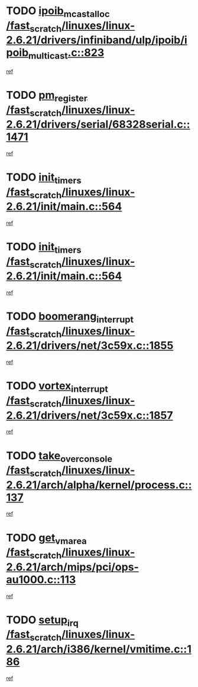 * TODO [[view:/fast_scratch/linuxes/linux-2.6.21/drivers/infiniband/ulp/ipoib/ipoib_multicast.c::face=ovl-face1::linb=823::colb=12::cole=29][ipoib_mcast_alloc /fast_scratch/linuxes/linux-2.6.21/drivers/infiniband/ulp/ipoib/ipoib_multicast.c::823]]
[[view:/fast_scratch/linuxes/linux-2.6.21/drivers/infiniband/ulp/ipoib/ipoib_multicast.c::face=ovl-face2::linb=791::colb=1::cole=15][ref]]
* TODO [[view:/fast_scratch/linuxes/linux-2.6.21/drivers/serial/68328serial.c::face=ovl-face1::linb=1471::colb=20::cole=31][pm_register /fast_scratch/linuxes/linux-2.6.21/drivers/serial/68328serial.c::1471]]
[[view:/fast_scratch/linuxes/linux-2.6.21/drivers/serial/68328serial.c::face=ovl-face2::linb=1431::colb=1::cole=15][ref]]
* TODO [[view:/fast_scratch/linuxes/linux-2.6.21/init/main.c::face=ovl-face1::linb=564::colb=1::cole=12][init_timers /fast_scratch/linuxes/linux-2.6.21/init/main.c::564]]
[[view:/fast_scratch/linuxes/linux-2.6.21/init/main.c::face=ovl-face2::linb=516::colb=1::cole=18][ref]]
* TODO [[view:/fast_scratch/linuxes/linux-2.6.21/init/main.c::face=ovl-face1::linb=564::colb=1::cole=12][init_timers /fast_scratch/linuxes/linux-2.6.21/init/main.c::564]]
[[view:/fast_scratch/linuxes/linux-2.6.21/init/main.c::face=ovl-face2::linb=557::colb=2::cole=19][ref]]
* TODO [[view:/fast_scratch/linuxes/linux-2.6.21/drivers/net/3c59x.c::face=ovl-face1::linb=1855::colb=4::cole=23][boomerang_interrupt /fast_scratch/linuxes/linux-2.6.21/drivers/net/3c59x.c::1855]]
[[view:/fast_scratch/linuxes/linux-2.6.21/drivers/net/3c59x.c::face=ovl-face2::linb=1853::colb=3::cole=17][ref]]
* TODO [[view:/fast_scratch/linuxes/linux-2.6.21/drivers/net/3c59x.c::face=ovl-face1::linb=1857::colb=4::cole=20][vortex_interrupt /fast_scratch/linuxes/linux-2.6.21/drivers/net/3c59x.c::1857]]
[[view:/fast_scratch/linuxes/linux-2.6.21/drivers/net/3c59x.c::face=ovl-face2::linb=1853::colb=3::cole=17][ref]]
* TODO [[view:/fast_scratch/linuxes/linux-2.6.21/arch/alpha/kernel/process.c::face=ovl-face1::linb=137::colb=2::cole=19][take_over_console /fast_scratch/linuxes/linux-2.6.21/arch/alpha/kernel/process.c::137]]
[[view:/fast_scratch/linuxes/linux-2.6.21/arch/alpha/kernel/process.c::face=ovl-face2::linb=82::colb=1::cole=18][ref]]
* TODO [[view:/fast_scratch/linuxes/linux-2.6.21/arch/mips/pci/ops-au1000.c::face=ovl-face1::linb=113::colb=15::cole=26][get_vm_area /fast_scratch/linuxes/linux-2.6.21/arch/mips/pci/ops-au1000.c::113]]
[[view:/fast_scratch/linuxes/linux-2.6.21/arch/mips/pci/ops-au1000.c::face=ovl-face2::linb=95::colb=1::cole=15][ref]]
* TODO [[view:/fast_scratch/linuxes/linux-2.6.21/arch/i386/kernel/vmitime.c::face=ovl-face1::linb=186::colb=1::cole=10][setup_irq /fast_scratch/linuxes/linux-2.6.21/arch/i386/kernel/vmitime.c::186]]
[[view:/fast_scratch/linuxes/linux-2.6.21/arch/i386/kernel/vmitime.c::face=ovl-face2::linb=185::colb=1::cole=15][ref]]
